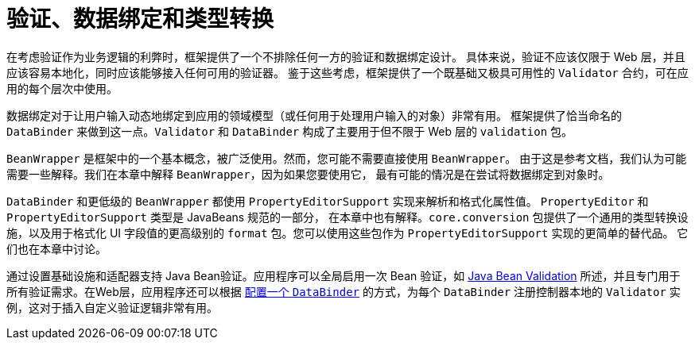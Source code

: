 [[validation]]
= 验证、数据绑定和类型转换

在考虑验证作为业务逻辑的利弊时，框架提供了一个不排除任何一方的验证和数据绑定设计。
具体来说，验证不应该仅限于 Web 层，并且应该容易本地化，同时应该能够接入任何可用的验证器。
鉴于这些考虑，框架提供了一个既基础又极具可用性的 `Validator` 合约，可在应用的每个层次中使用。

数据绑定对于让用户输入动态地绑定到应用的领域模型（或任何用于处理用户输入的对象）非常有用。
框架提供了恰当命名的 `DataBinder` 来做到这一点。`Validator` 和 `DataBinder`
构成了主要用于但不限于 Web 层的 `validation` 包。

`BeanWrapper` 是框架中的一个基本概念，被广泛使用。然而，您可能不需要直接使用 `BeanWrapper`。
由于这是参考文档，我们认为可能需要一些解释。我们在本章中解释 `BeanWrapper`，因为如果您要使用它，
最有可能的情况是在尝试将数据绑定到对象时。

`DataBinder` 和更低级的 `BeanWrapper` 都使用 `PropertyEditorSupport` 实现来解析和格式化属性值。
`PropertyEditor` 和 `PropertyEditorSupport` 类型是 JavaBeans 规范的一部分，
在本章中也有解释。`core.conversion` 包提供了一个通用的类型转换设施，以及用于格式化 UI
字段值的更高级别的 `format` 包。您可以使用这些包作为 `PropertyEditorSupport` 实现的更简单的替代品。
它们也在本章中讨论。

通过设置基础设施和适配器支持 Java Bean验证。应用程序可以全局启用一次 Bean 验证，如
xref:core/validation/beanvalidation.adoc[Java Bean Validation] 所述，并且专门用于所有验证需求。在Web层，应用程序还可以根据
xref:core/validation/beanvalidation.adoc#validation-binder[配置一个 `DataBinder`] 的方式，为每个 `DataBinder`
注册控制器本地的 `Validator` 实例，这对于插入自定义验证逻辑非常有用。
